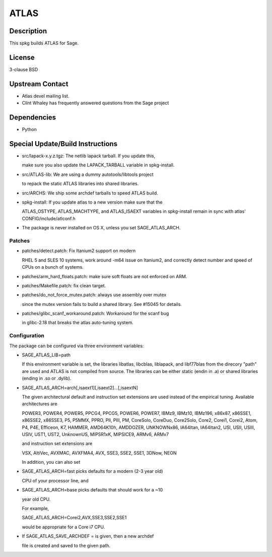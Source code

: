 ATLAS
=====

Description
-----------

This spkg builds ATLAS for Sage.

License
-------

3-clause BSD

.. _upstream_contact:

Upstream Contact
----------------

-  Atlas devel mailing list.
-  Clint Whaley has frequently answered questions from the Sage project

Dependencies
------------

-  Python

.. _special_updatebuild_instructions:

Special Update/Build Instructions
---------------------------------

-  src/lapack-x.y.z.tgz: The netlib lapack tarball. If you update this,

   make sure you also update the LAPACK_TARBALL variable in
   spkg-install.

-  src/ATLAS-lib: We are using a dummy autotools/libtools project

   to repack the static ATLAS libraries into shared libraries.

-  src/ARCHS: We ship some archdef tarballs to speed ATLAS build.
-  spkg-install: If you update atlas to a new version make sure that the

   ATLAS_OSTYPE, ATLAS_MACHTYPE, and ATLAS_ISAEXT variables in
   spkg-install remain in sync with atlas' CONFIG/include/atlconf.h

-  The package is never installed on OS X, unless you set
   SAGE_ATLAS_ARCH.

Patches
~~~~~~~

-  patches/detect.patch: Fix Itanium2 support on modern

   RHEL 5 and SLES 10 systems, work around -m64 issue on Itanium2,
   and correctly detect number and speed of CPUs on a bunch of systems.

-  patches/arm_hard_floats.patch: make sure soft floats are not enforced
   on ARM.
-  patches/Makefile.patch: fix clean target.
-  patches/do_not_force_mutex.patch: always use assembly over mutex

   since the mutex version fails to build a shared library. See #15045
   for details.

-  patches/glibc_scanf_workaround.patch: Workaround for the scanf bug

   in glibc-2.18 that breaks the atlas auto-tuning system.

Configuration
~~~~~~~~~~~~~

The package can be configured via three environment variables:

-  SAGE_ATLAS_LIB=path

   If this environment variable is set, the libraries libatlas,
   libcblas, liblapack, and libf77blas from the direcory "path" are
   used and ATLAS is not compiled from source. The libraries can be
   either static (endin in .a) or shared libraries (ending in .so or
   .dylib).

-  SAGE_ATLAS_ARCH=arch[,isaext1][,isaext2]...[,isaextN]

   The given architectural default and instruction set extensions are
   used instead of the empirical tuning. Available architectures are

   POWER3, POWER4, POWER5, PPCG4, PPCG5, POWER6, POWER7, IBMz9,
   IBMz10, IBMz196, x86x87, x86SSE1, x86SSE2, x86SSE3, P5, P5MMX,
   PPRO, PII, PIII, PM, CoreSolo, CoreDuo, Core2Solo, Core2, Corei1,
   Corei2, Atom, P4, P4E, Efficeon, K7, HAMMER, AMD64K10h, AMDDOZER,
   UNKNOWNx86, IA64Itan, IA64Itan2, USI, USII, USIII, USIV, UST1, UST2,
   UnknownUS, MIPSR1xK, MIPSICE9, ARMv6, ARMv7

   and instruction set extensions are

   VSX, AltiVec, AVXMAC, AVXFMA4, AVX, SSE3, SSE2, SSE1, 3DNow, NEON

   In addition, you can also set

-  SAGE_ATLAS_ARCH=fast picks defaults for a modern (2-3 year old)

   CPU of your processor line, and

-  SAGE_ATLAS_ARCH=base picks defaults that should work for a ~10

   year old CPU.

   For example,

   SAGE_ATLAS_ARCH=Corei2,AVX,SSE3,SSE2,SSE1

   would be appropriate for a Core i7 CPU.

-  If SAGE_ATLAS_SAVE_ARCHDEF = is given, then a new archdef

   file is created and saved to the given path.
